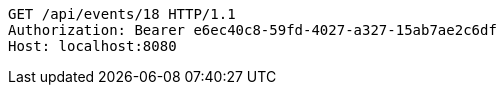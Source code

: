 [source,http,options="nowrap"]
----
GET /api/events/18 HTTP/1.1
Authorization: Bearer e6ec40c8-59fd-4027-a327-15ab7ae2c6df
Host: localhost:8080

----